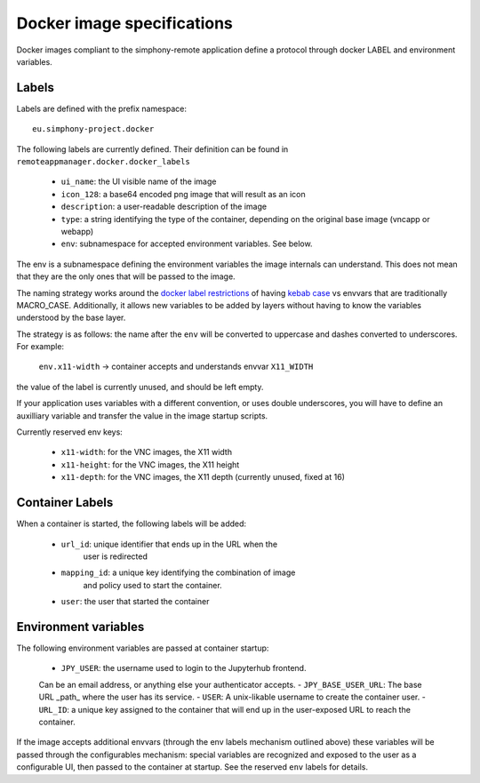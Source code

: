 Docker image specifications
^^^^^^^^^^^^^^^^^^^^^^^^^^^

Docker images compliant to the simphony-remote application define a protocol
through docker LABEL and environment variables.

Labels
''''''

Labels are defined with the prefix namespace::

    eu.simphony-project.docker

The following labels are currently defined. 
Their definition can be found in ``remoteappmanager.docker.docker_labels``

    - ``ui_name``: the UI visible name of the image
    - ``icon_128``: a base64 encoded png image that will result as an icon
    - ``description``: a user-readable description of the image
    - ``type``: a string identifying the type of the container, depending on
      the original base image (vncapp or webapp)
    - ``env``: subnamespace for accepted environment variables. See below.

The env is a subnamespace defining the environment variables the image internals 
can understand.  This does not mean that they are the only ones that will be
passed to the image. 

The naming strategy works around the `docker label restrictions 
<https://docs.docker.com/engine/userguide/labels-custom-metadata/#/label-keys-namespaces>`_ 
of having `kebab case <http://c2.com/cgi/wiki?KebabCase>`_ vs envvars that are
traditionally MACRO_CASE. Additionally, it allows new variables to be added
by layers without having to know the variables understood by the base layer.

The strategy is as follows: the name after the ``env`` will be converted to uppercase
and dashes converted to underscores. For example:

   ``env.x11-width`` -> container accepts and understands envvar ``X11_WIDTH``

the value of the label is currently unused, and should be left empty.

If your application uses variables with a different convention, or uses double underscores,
you will have to define an auxilliary variable and transfer the value in the image 
startup scripts.

Currently reserved env keys:

    - ``x11-width``: for the VNC images, the X11 width
    - ``x11-height``: for the VNC images, the X11 height
    - ``x11-depth``: for the VNC images, the X11 depth (currently unused, fixed at 16)

Container Labels
''''''''''''''''

When a container is started, the following labels will be added:

    - ``url_id``: unique identifier that ends up in the URL when the 
              user is redirected
    - ``mapping_id``: a unique key identifying the combination of image 
                  and policy used to start the container.
    - ``user``: the user that started the container

Environment variables
'''''''''''''''''''''

The following environment variables are passed at container startup:

    - ``JPY_USER``: the username used to login to the Jupyterhub frontend.
    Can be an email address, or anything else your authenticator accepts.
    - ``JPY_BASE_USER_URL``: The base URL _path_ where the user has its service.
    - ``USER``: A unix-likable username to create the container user.
    - ``URL_ID``: a unique key assigned to the container that will end up in
    the user-exposed URL to reach the container.

If the image accepts additional envvars (through the env labels mechanism outlined above)
these variables will be passed through the configurables mechanism: special variables
are recognized and exposed to the user as a configurable UI, then passed to the container
at startup. See the reserved ``env`` labels for details.
